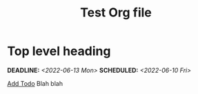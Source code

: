 #+STARTUP: indent
#+STARTUP: overview
#+OPTIONS: p:t
#+TITLE: Test Org file

* Top level heading
DEADLINE: <2022-06-13 Mon> SCHEDULED: <2022-06-10 Fri>
[[http://www.google.com][Add Todo]]
Blah blah
